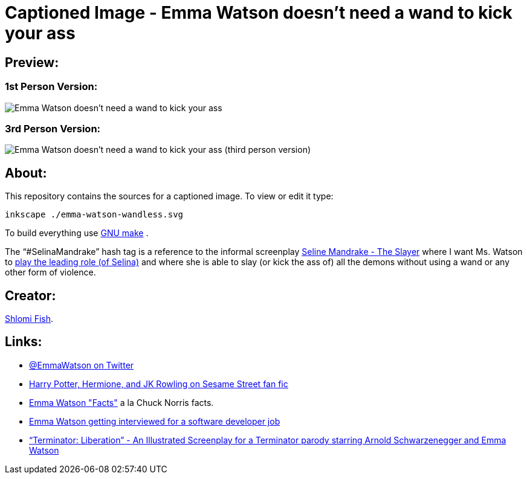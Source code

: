 Captioned Image - Emma Watson doesn't need a wand to kick your ass
==================================================================

[id="preview"]
Preview:
--------

[id="preview-1st-person"]
1st Person Version:
~~~~~~~~~~~~~~~~~~~

image::./emma-watson-wandless.svg.webp[Emma Watson doesn't need a wand to kick your ass]

[id="preview-3rd-person"]
3rd Person Version:
~~~~~~~~~~~~~~~~~~~

image::./emma-watson-wandless--3rd-tense--a4-shirt.svg--width.webp[Emma Watson doesn't need a wand to kick your ass (third person version)]

[id="about"]
About:
------

This repository contains the sources for a captioned image. To view or
edit it type:

    inkscape ./emma-watson-wandless.svg

To build everything use https://www.gnu.org/software/make/[GNU make] .

The “#SelinaMandrake” hash tag is a reference to the informal screenplay
https://www.shlomifish.org/humour/Selina-Mandrake/[Seline Mandrake - The Slayer]
where I want Ms. Watson to https://www.shlomifish.org/humour/Selina-Mandrake/cast.html#selina[play the leading role (of Selina)]
and where she is able to slay (or kick the ass of) all the demons without using
a wand or any other form of violence.

[id="creators"]
Creator:
--------

https://www.shlomifish.org/[Shlomi Fish].

[id="links"]
Links:
------

* https://twitter.com/EmmaWatson[@EmmaWatson on Twitter]
* https://www.shlomifish.org/humour/Muppets-Show-TNI/Harry-Potter.html[Harry Potter, Hermione, and JK Rowling on Sesame Street fan fic]
* https://www.shlomifish.org/humour/bits/facts/Emma-Watson/[Emma Watson "Facts"] a la Chuck Norris facts.
* https://www.shlomifish.org/humour/bits/Emma-Watson-applying-for-a-software-dev-job/[Emma Watson getting interviewed for a software developer job]
* https://www.shlomifish.org/humour/Terminator/Liberation/[“Terminator: Liberation” - An Illustrated Screenplay for a Terminator parody starring Arnold Schwarzenegger and Emma Watson]
